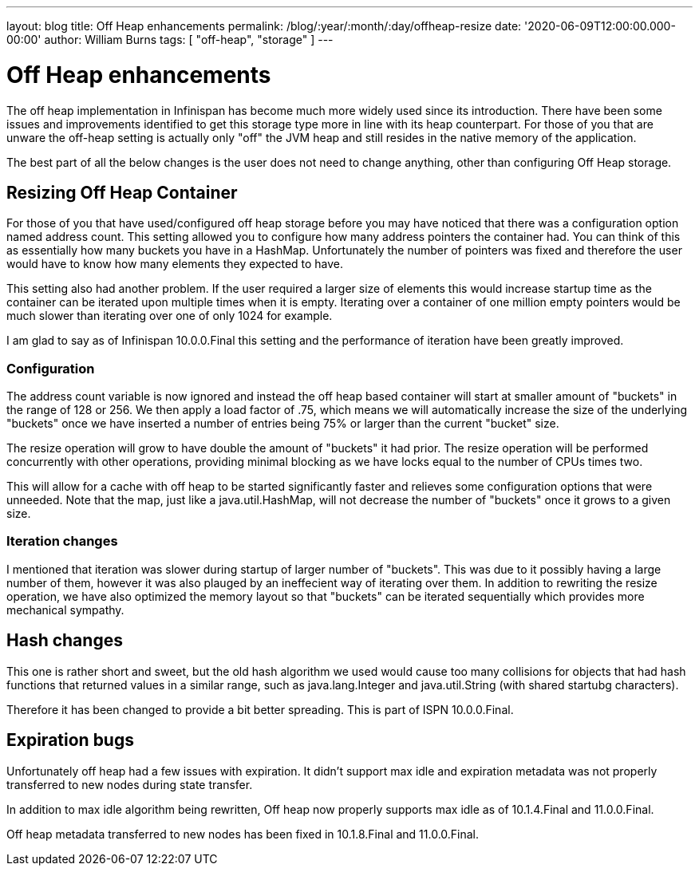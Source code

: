 ---
layout: blog
title: Off Heap enhancements
permalink: /blog/:year/:month/:day/offheap-resize
date: '2020-06-09T12:00:00.000-00:00'
author: William Burns
tags: [ "off-heap", "storage" ]
---

= Off Heap enhancements

The off heap implementation in Infinispan has become much more widely used since its introduction.
There have been some issues and improvements identified to get this storage type more in line with
its heap counterpart.
For those of you that are unware the off-heap setting is actually only "off" the JVM heap and still resides in
the native memory of the application.

The best part of all the below changes is the user does not need to change anything, other than
configuring Off Heap storage.

== Resizing Off Heap Container

For those of you that have used/configured off heap storage before you may have noticed that there
was a configuration option named address count.
This setting allowed you to configure how many address pointers the container had.
You can think of this as essentially how many buckets you have in a HashMap.
Unfortunately the number of pointers was fixed and therefore the user would have to know
how many elements they expected to have.

This setting also had another problem.
If the user required a larger size of elements this would increase startup time
as the container can be iterated upon multiple times when it is empty.
Iterating over a container of one million empty pointers would be much slower
than iterating over one of only 1024 for example.

I am glad to say as of Infinispan 10.0.0.Final this setting and the performance of
iteration have been greatly improved.

=== Configuration

The address count variable is now ignored and instead the off heap based
container will start at smaller amount of "buckets" in the range of 128 or 256.
We then apply a load factor of .75, which means we will automatically increase
the size of the underlying "buckets" once we have inserted a number of entries
being 75% or larger than the current "bucket" size.

The resize operation will grow to have double the amount of "buckets" it had prior.
The resize operation will be performed concurrently with other operations, providing
minimal blocking as we have locks equal to the number of CPUs times two.

This will allow for a cache with off heap to be started significantly faster and
relieves some configuration options that were unneeded.
Note that the map, just like a java.util.HashMap, will not decrease the number of
"buckets" once it grows to a given size.

=== Iteration changes

I mentioned that iteration was slower during startup of larger number of "buckets".
This was due to it possibly having a large number of them, however it was also
plauged by an ineffecient way of iterating over them.
In addition to rewriting the resize operation, we have also optimized the memory
layout so that "buckets" can be iterated sequentially which provides more mechanical
sympathy.

== Hash changes

This one is rather short and sweet, but the old hash algorithm we used would cause
too many collisions for objects that had hash functions that returned values in a
similar range, such as java.lang.Integer and java.util.String (with shared startubg
characters).

Therefore it has been changed to provide a bit better spreading. This is part
of ISPN 10.0.0.Final.

== Expiration bugs

Unfortunately off heap had a few issues with expiration.
It didn't support max idle and expiration metadata was not properly transferred
to new nodes during state transfer.

In addition to max idle algorithm being rewritten, Off heap now properly supports
max idle as of 10.1.4.Final and 11.0.0.Final.

Off heap metadata transferred to new nodes has been fixed in 10.1.8.Final and
11.0.0.Final.
